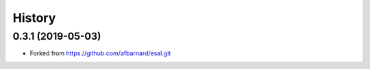 =======
History
=======

0.3.1 (2019-05-03)
------------------

* Forked from https://github.com/afbarnard/esal.git
